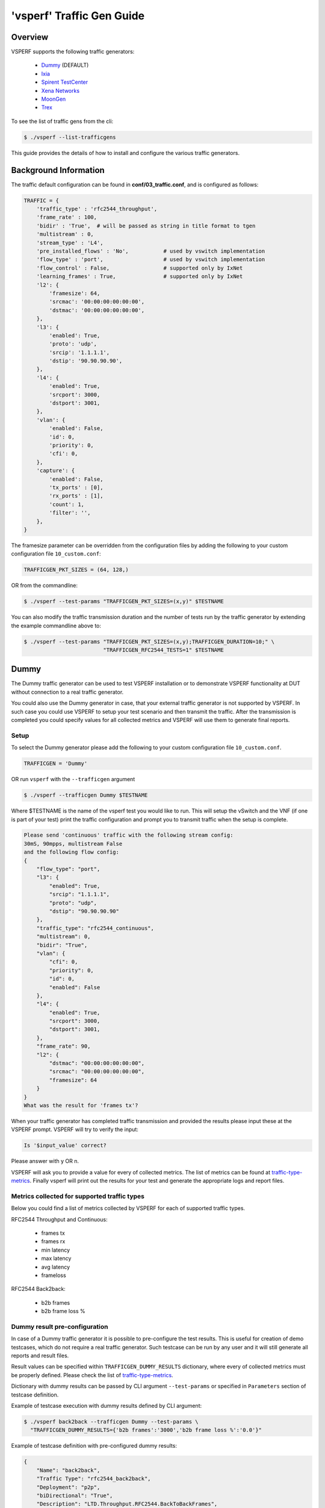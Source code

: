 .. This work is licensed under a Creative Commons Attribution 4.0 International License.
.. http://creativecommons.org/licenses/by/4.0
.. (c) OPNFV, Intel Corporation, AT&T and others.

.. _trafficgen-installation:

===========================
'vsperf' Traffic Gen Guide
===========================

Overview
--------

VSPERF supports the following traffic generators:

  * Dummy_ (DEFAULT)
  * Ixia_
  * `Spirent TestCenter`_
  * `Xena Networks`_
  * MoonGen_
  * Trex_

To see the list of traffic gens from the cli:

.. code-block:: console

    $ ./vsperf --list-trafficgens

This guide provides the details of how to install
and configure the various traffic generators.

Background Information
----------------------
The traffic default configuration can be found in **conf/03_traffic.conf**,
and is configured as follows:

.. code-block:: console

    TRAFFIC = {
        'traffic_type' : 'rfc2544_throughput',
        'frame_rate' : 100,
        'bidir' : 'True',  # will be passed as string in title format to tgen
        'multistream' : 0,
        'stream_type' : 'L4',
        'pre_installed_flows' : 'No',           # used by vswitch implementation
        'flow_type' : 'port',                   # used by vswitch implementation
        'flow_control' : False,                 # supported only by IxNet
        'learning_frames' : True,               # supported only by IxNet
        'l2': {
            'framesize': 64,
            'srcmac': '00:00:00:00:00:00',
            'dstmac': '00:00:00:00:00:00',
        },
        'l3': {
            'enabled': True,
            'proto': 'udp',
            'srcip': '1.1.1.1',
            'dstip': '90.90.90.90',
        },
        'l4': {
            'enabled': True,
            'srcport': 3000,
            'dstport': 3001,
        },
        'vlan': {
            'enabled': False,
            'id': 0,
            'priority': 0,
            'cfi': 0,
        },
        'capture': {
            'enabled': False,
            'tx_ports' : [0],
            'rx_ports' : [1],
            'count': 1,
            'filter': '',
        },
    }

The framesize parameter can be overridden from the configuration
files by adding the following to your custom configuration file
``10_custom.conf``:

.. code-block:: console

    TRAFFICGEN_PKT_SIZES = (64, 128,)

OR from the commandline:

.. code-block:: console

    $ ./vsperf --test-params "TRAFFICGEN_PKT_SIZES=(x,y)" $TESTNAME

You can also modify the traffic transmission duration and the number
of tests run by the traffic generator by extending the example
commandline above to:

.. code-block:: console

    $ ./vsperf --test-params "TRAFFICGEN_PKT_SIZES=(x,y);TRAFFICGEN_DURATION=10;" \
                             "TRAFFICGEN_RFC2544_TESTS=1" $TESTNAME

.. _trafficgen-dummy:

Dummy
-----

The Dummy traffic generator can be used to test VSPERF installation or
to demonstrate VSPERF functionality at DUT without connection
to a real traffic generator.

You could also use the Dummy generator in case, that your external
traffic generator is not supported by VSPERF. In such case you could
use VSPERF to setup your test scenario and then transmit the traffic.
After the transmission is completed you could specify values for all
collected metrics and VSPERF will use them to generate final reports.

Setup
~~~~~

To select the Dummy generator please add the following to your
custom configuration file ``10_custom.conf``.

.. code-block:: console

     TRAFFICGEN = 'Dummy'

OR run ``vsperf`` with the ``--trafficgen`` argument

.. code-block:: console

    $ ./vsperf --trafficgen Dummy $TESTNAME

Where $TESTNAME is the name of the vsperf test you would like to run.
This will setup the vSwitch and the VNF (if one is part of your test)
print the traffic configuration and prompt you to transmit traffic
when the setup is complete.

.. code-block:: console

    Please send 'continuous' traffic with the following stream config:
    30mS, 90mpps, multistream False
    and the following flow config:
    {
        "flow_type": "port",
        "l3": {
            "enabled": True,
            "srcip": "1.1.1.1",
            "proto": "udp",
            "dstip": "90.90.90.90"
        },
        "traffic_type": "rfc2544_continuous",
        "multistream": 0,
        "bidir": "True",
        "vlan": {
            "cfi": 0,
            "priority": 0,
            "id": 0,
            "enabled": False
        },
        "l4": {
            "enabled": True,
            "srcport": 3000,
            "dstport": 3001,
        },
        "frame_rate": 90,
        "l2": {
            "dstmac": "00:00:00:00:00:00",
            "srcmac": "00:00:00:00:00:00",
            "framesize": 64
        }
    }
    What was the result for 'frames tx'?

When your traffic generator has completed traffic transmission and provided
the results please input these at the VSPERF prompt. VSPERF will try
to verify the input:

.. code-block:: console

    Is '$input_value' correct?

Please answer with y OR n.

VSPERF will ask you to provide a value for every of collected metrics. The list
of metrics can be found at traffic-type-metrics_.
Finally vsperf will print out the results for your test and generate the
appropriate logs and report files.

.. _traffic-type-metrics:

Metrics collected for supported traffic types
~~~~~~~~~~~~~~~~~~~~~~~~~~~~~~~~~~~~~~~~~~~~~

Below you could find a list of metrics collected by VSPERF for each of supported
traffic types.

RFC2544 Throughput and Continuous:

  * frames tx
  * frames rx
  * min latency
  * max latency
  * avg latency
  * frameloss

RFC2544 Back2back:

  * b2b frames
  * b2b frame loss %

Dummy result pre-configuration
~~~~~~~~~~~~~~~~~~~~~~~~~~~~~~

In case of a Dummy traffic generator it is possible to pre-configure the test
results. This is useful for creation of demo testcases, which do not require
a real traffic generator. Such testcase can be run by any user and it will still
generate all reports and result files.

Result values can be specified within ``TRAFFICGEN_DUMMY_RESULTS`` dictionary,
where every of collected metrics must be properly defined. Please check the list
of traffic-type-metrics_.

Dictionary with dummy results can be passed by CLI argument ``--test-params``
or specified in ``Parameters`` section of testcase definition.

Example of testcase execution with dummy results defined by CLI argument:

.. code-block:: console

    $ ./vsperf back2back --trafficgen Dummy --test-params \
      "TRAFFICGEN_DUMMY_RESULTS={'b2b frames':'3000','b2b frame loss %':'0.0'}"

Example of testcase definition with pre-configured dummy results:

.. code-block:: python

    {
        "Name": "back2back",
        "Traffic Type": "rfc2544_back2back",
        "Deployment": "p2p",
        "biDirectional": "True",
        "Description": "LTD.Throughput.RFC2544.BackToBackFrames",
        "Parameters" : {
            'TRAFFICGEN_DUMMY_RESULTS' : {'b2b frames':'3000','b2b frame loss %':'0.0'}
        },
    },

**NOTE:** Pre-configured results for the Dummy traffic generator will be used only
in case, that the Dummy traffic generator is used. Otherwise the option
``TRAFFICGEN_DUMMY_RESULTS`` will be ignored.

.. _Ixia:

Ixia
----

VSPERF can use both IxNetwork and IxExplorer TCL servers to control Ixia chassis.
However, usage of IxNetwork TCL server is a preferred option. The following sections
will describe installation and configuration of IxNetwork components used by VSPERF.

Installation
~~~~~~~~~~~~

On the system under the test you need to install IxNetworkTclClient$(VER\_NUM)Linux.bin.tgz.

On the IXIA client software system you need to install IxNetwork TCL server. After its
installation you should configure it as follows:

    1. Find the IxNetwork TCL server app (start -> All Programs -> IXIA ->
       IxNetwork -> IxNetwork\_$(VER\_NUM) -> IxNetwork TCL Server)
    2. Right click on IxNetwork TCL Server, select properties - Under shortcut tab in
       the Target dialogue box make sure there is the argument "-tclport xxxx"
       where xxxx is your port number (take note of this port number as you will
       need it for the 10\_custom.conf file).

       .. image:: TCLServerProperties.png

    3. Hit Ok and start the TCL server application

VSPERF configuration
~~~~~~~~~~~~~~~~~~~~

There are several configuration options specific to the IxNetwork traffic generator
from IXIA. It is essential to set them correctly, before the VSPERF is executed
for the first time.

Detailed description of options follows:

 * ``TRAFFICGEN_IXNET_MACHINE`` - IP address of server, where IxNetwork TCL Server is running
 * ``TRAFFICGEN_IXNET_PORT`` - PORT, where IxNetwork TCL Server is accepting connections from
   TCL clients
 * ``TRAFFICGEN_IXNET_USER`` - username, which will be used during communication with IxNetwork
   TCL Server and IXIA chassis
 * ``TRAFFICGEN_IXIA_HOST`` - IP address of IXIA traffic generator chassis
 * ``TRAFFICGEN_IXIA_CARD`` - identification of card with dedicated ports at IXIA chassis
 * ``TRAFFICGEN_IXIA_PORT1`` - identification of the first dedicated port at ``TRAFFICGEN_IXIA_CARD``
   at IXIA chassis; VSPERF uses two separated ports for traffic generation. In case of
   unidirectional traffic, it is essential to correctly connect 1st IXIA port to the 1st NIC
   at DUT, i.e. to the first PCI handle from ``WHITELIST_NICS`` list. Otherwise traffic may not
   be able to pass through the vSwitch.
   **NOTE**: In case that ``TRAFFICGEN_IXIA_PORT1`` and ``TRAFFICGEN_IXIA_PORT2`` are set to the
   same value, then VSPERF will assume, that there is only one port connection between IXIA
   and DUT. In this case it must be ensured, that chosen IXIA port is physically connected to the
   first NIC from ``WHITELIST_NICS`` list.
 * ``TRAFFICGEN_IXIA_PORT2`` - identification of the second dedicated port at ``TRAFFICGEN_IXIA_CARD``
   at IXIA chassis; VSPERF uses two separated ports for traffic generation. In case of
   unidirectional traffic, it is essential to correctly connect 2nd IXIA port to the 2nd NIC
   at DUT, i.e. to the second PCI handle from ``WHITELIST_NICS`` list. Otherwise traffic may not
   be able to pass through the vSwitch.
   **NOTE**: In case that ``TRAFFICGEN_IXIA_PORT1`` and ``TRAFFICGEN_IXIA_PORT2`` are set to the
   same value, then VSPERF will assume, that there is only one port connection between IXIA
   and DUT. In this case it must be ensured, that chosen IXIA port is physically connected to the
   first NIC from ``WHITELIST_NICS`` list.
 * ``TRAFFICGEN_IXNET_LIB_PATH`` - path to the DUT specific installation of IxNetwork TCL API
 * ``TRAFFICGEN_IXNET_TCL_SCRIPT`` - name of the TCL script, which VSPERF will use for
   communication with IXIA TCL server
 * ``TRAFFICGEN_IXNET_TESTER_RESULT_DIR`` - folder accessible from IxNetwork TCL server,
   where test results are stored, e.g. ``c:/ixia_results``; see test-results-share_
 * ``TRAFFICGEN_IXNET_DUT_RESULT_DIR`` - directory accessible from the DUT, where test
   results from IxNetwork TCL server are stored, e.g. ``/mnt/ixia_results``; see
   test-results-share_

.. _test-results-share:

Test results share
~~~~~~~~~~~~~~~~~~

VSPERF is not able to retrieve test results via TCL API directly. Instead, all test
results are stored at IxNetwork TCL server. Results are stored at folder defined by
``TRAFFICGEN_IXNET_TESTER_RESULT_DIR`` configuration parameter. Content of this
folder must be shared (e.g. via samba protocol) between TCL Server and DUT, where
VSPERF is executed. VSPERF expects, that test results will be available at directory
configured by ``TRAFFICGEN_IXNET_DUT_RESULT_DIR`` configuration parameter.

Example of sharing configuration:

 * Create a new folder at IxNetwork TCL server machine, e.g. ``c:\ixia_results``
 * Modify sharing options of ``ixia_results`` folder to share it with everybody
 * Create a new directory at DUT, where shared directory with results
   will be mounted, e.g. ``/mnt/ixia_results``
 * Update your custom VSPERF configuration file as follows:

   .. code-block:: python

       TRAFFICGEN_IXNET_TESTER_RESULT_DIR = 'c:/ixia_results'
       TRAFFICGEN_IXNET_DUT_RESULT_DIR = '/mnt/ixia_results'

   **NOTE:** It is essential to use slashes '/' also in path
   configured by ``TRAFFICGEN_IXNET_TESTER_RESULT_DIR`` parameter.
 * Install cifs-utils package.

   e.g. at rpm based Linux distribution:

   .. code-block:: console

       yum install cifs-utils

 * Mount shared directory, so VSPERF can access test results.

   e.g. by adding new record into ``/etc/fstab``

   .. code-block:: console

       mount -t cifs //_TCL_SERVER_IP_OR_FQDN_/ixia_results /mnt/ixia_results
             -o file_mode=0777,dir_mode=0777,nounix

It is recommended to verify, that any new file inserted into ``c:/ixia_results`` folder
is visible at DUT inside ``/mnt/ixia_results`` directory.

.. _`Spirent TestCenter`:

Spirent Setup
-------------

Spirent installation files and instructions are available on the
Spirent support website at:

http://support.spirent.com

Select a version of Spirent TestCenter software to utilize. This example
will use Spirent TestCenter v4.57 as an example. Substitute the appropriate
version in place of 'v4.57' in the examples, below.

On the CentOS 7 System
~~~~~~~~~~~~~~~~~~~~~~

Download and install the following:

Spirent TestCenter Application, v4.57 for 64-bit Linux Client

Spirent Virtual Deployment Service (VDS)
~~~~~~~~~~~~~~~~~~~~~~~~~~~~~~~~~~~~~~~~

Spirent VDS is required for both TestCenter hardware and virtual
chassis in the vsperf environment. For installation, select the version
that matches the Spirent TestCenter Application version. For v4.57,
the matching VDS version is 1.0.55. Download either the ova (VMware)
or qcow2 (QEMU) image and create a VM with it. Initialize the VM
according to Spirent installation instructions.

Using Spirent TestCenter Virtual (STCv)
~~~~~~~~~~~~~~~~~~~~~~~~~~~~~~~~~~~~~~~

STCv is available in both ova (VMware) and qcow2 (QEMU) formats. For
VMware, download:

Spirent TestCenter Virtual Machine for VMware, v4.57 for Hypervisor - VMware ESX.ESXi

Virtual test port performance is affected by the hypervisor configuration. For
best practice results in deploying STCv, the following is suggested:

- Create a single VM with two test ports rather than two VMs with one port each
- Set STCv in DPDK mode
- Give STCv 2*n + 1 cores, where n = the number of ports. For vsperf, cores = 5.
- Turning off hyperthreading and pinning these cores will improve performance
- Give STCv 2 GB of RAM

To get the highest performance and accuracy, Spirent TestCenter hardware is
recommended. vsperf can run with either stype test ports.

Using STC REST Client
~~~~~~~~~~~~~~~~~~~~~
The stcrestclient package provides the stchttp.py ReST API wrapper module.
This allows simple function calls, nearly identical to those provided by
StcPython.py, to be used to access TestCenter server sessions via the
STC ReST API. Basic ReST functionality is provided by the resthttp module,
and may be used for writing ReST clients independent of STC.

- Project page: <https://github.com/Spirent/py-stcrestclient>
- Package download: <http://pypi.python.org/pypi/stcrestclient>

To use REST interface, follow the instructions in the Project page to
install the package. Once installed, the scripts named with 'rest' keyword
can be used. For example: testcenter-rfc2544-rest.py can be used to run
RFC 2544 tests using the REST interface.

Configuration:
~~~~~~~~~~~~~~

1. The Labserver and license server addresses. These parameters applies to
   all the tests, and are mandatory for all tests.

.. code-block:: console

    TRAFFICGEN_STC_LAB_SERVER_ADDR = " "
    TRAFFICGEN_STC_LICENSE_SERVER_ADDR = " "
    TRAFFICGEN_STC_PYTHON2_PATH = " "
    TRAFFICGEN_STC_TESTCENTER_PATH = " "
    TRAFFICGEN_STC_TEST_SESSION_NAME = " "
    TRAFFICGEN_STC_CSV_RESULTS_FILE_PREFIX = " "

2. For RFC2544 tests, the following parameters are mandatory

.. code-block:: console

    TRAFFICGEN_STC_EAST_CHASSIS_ADDR = " "
    TRAFFICGEN_STC_EAST_SLOT_NUM = " "
    TRAFFICGEN_STC_EAST_PORT_NUM = " "
    TRAFFICGEN_STC_EAST_INTF_ADDR = " "
    TRAFFICGEN_STC_EAST_INTF_GATEWAY_ADDR = " "
    TRAFFICGEN_STC_WEST_CHASSIS_ADDR = ""
    TRAFFICGEN_STC_WEST_SLOT_NUM = " "
    TRAFFICGEN_STC_WEST_PORT_NUM = " "
    TRAFFICGEN_STC_WEST_INTF_ADDR = " "
    TRAFFICGEN_STC_WEST_INTF_GATEWAY_ADDR = " "
    TRAFFICGEN_STC_RFC2544_TPUT_TEST_FILE_NAME

3. RFC2889 tests: Currently, the forwarding, address-caching, and
   address-learning-rate tests of RFC2889 are supported.
   The testcenter-rfc2889-rest.py script implements the rfc2889 tests.
   The configuration for RFC2889 involves test-case definition, and parameter
   definition, as described below. New results-constants, as shown below, are
   added to support these tests.

Example of testcase definition for RFC2889 tests:

.. code-block:: python

    {
        "Name": "phy2phy_forwarding",
        "Deployment": "p2p",
        "Description": "LTD.Forwarding.RFC2889.MaxForwardingRate",
        "Parameters" : {
            "TRAFFIC" : {
                "traffic_type" : "rfc2889_forwarding",
            },
        },
    }

For RFC2889 tests, specifying the locations for the monitoring ports is mandatory.
Necessary parameters are:

.. code-block:: console

    TRAFFICGEN_STC_RFC2889_TEST_FILE_NAME
    TRAFFICGEN_STC_EAST_CHASSIS_ADDR = " "
    TRAFFICGEN_STC_EAST_SLOT_NUM = " "
    TRAFFICGEN_STC_EAST_PORT_NUM = " "
    TRAFFICGEN_STC_EAST_INTF_ADDR = " "
    TRAFFICGEN_STC_EAST_INTF_GATEWAY_ADDR = " "
    TRAFFICGEN_STC_WEST_CHASSIS_ADDR = ""
    TRAFFICGEN_STC_WEST_SLOT_NUM = " "
    TRAFFICGEN_STC_WEST_PORT_NUM = " "
    TRAFFICGEN_STC_WEST_INTF_ADDR = " "
    TRAFFICGEN_STC_WEST_INTF_GATEWAY_ADDR = " "
    TRAFFICGEN_STC_VERBOSE = "True"
    TRAFFICGEN_STC_RFC2889_LOCATIONS="//10.1.1.1/1/1,//10.1.1.1/2/2"

Other Configurations are :

.. code-block:: console

    TRAFFICGEN_STC_RFC2889_MIN_LR = 1488
    TRAFFICGEN_STC_RFC2889_MAX_LR = 14880
    TRAFFICGEN_STC_RFC2889_MIN_ADDRS = 1000
    TRAFFICGEN_STC_RFC2889_MAX_ADDRS = 65536
    TRAFFICGEN_STC_RFC2889_AC_LR = 1000

The first 2 values are for address-learning test where as other 3 values are
for the Address caching capacity test. LR: Learning Rate. AC: Address Caching.
Maximum value for address is 16777216. Whereas, maximum for LR is 4294967295.

Results for RFC2889 Tests: Forwarding tests outputs following values:

.. code-block:: console

    TX_RATE_FPS : "Transmission Rate in Frames/sec"
    THROUGHPUT_RX_FPS: "Received Throughput Frames/sec"
    TX_RATE_MBPS : " Transmission rate in MBPS"
    THROUGHPUT_RX_MBPS: "Received Throughput in MBPS"
    TX_RATE_PERCENT: "Transmission Rate in Percentage"
    FRAME_LOSS_PERCENT: "Frame loss in Percentage"
    FORWARDING_RATE_FPS: " Maximum Forwarding Rate in FPS"


Whereas, the address caching test outputs following values,

.. code-block:: console

    CACHING_CAPACITY_ADDRS = 'Number of address it can cache'
    ADDR_LEARNED_PERCENT = 'Percentage of address successfully learned'

and address learning test outputs just a single value:

.. code-block:: console

    OPTIMAL_LEARNING_RATE_FPS = 'Optimal learning rate in fps'

Note that 'FORWARDING_RATE_FPS', 'CACHING_CAPACITY_ADDRS',
'ADDR_LEARNED_PERCENT' and 'OPTIMAL_LEARNING_RATE_FPS' are the new
result-constants added to support RFC2889 tests.

.. _`Xena Networks`:

Xena Networks
-------------

Installation
~~~~~~~~~~~~

Xena Networks traffic generator requires specific files and packages to be
installed. It is assumed the user has access to the Xena2544.exe file which
must be placed in VSPerf installation location under the tools/pkt_gen/xena
folder. Contact Xena Networks for the latest version of this file. The user
can also visit www.xenanetworks/downloads to obtain the file with a valid
support contract.

**Note** VSPerf has been fully tested with version v2.43 of Xena2544.exe

To execute the Xena2544.exe file under Linux distributions the mono-complete
package must be installed. To install this package follow the instructions
below. Further information can be obtained from
http://www.mono-project.com/docs/getting-started/install/linux/

.. code-block:: console

    rpm --import "http://keyserver.ubuntu.com/pks/lookup?op=get&search=0x3FA7E0328081BFF6A14DA29AA6A19B38D3D831EF"
    yum-config-manager --add-repo http://download.mono-project.com/repo/centos/
    yum -y install mono-complete

To prevent gpg errors on future yum installation of packages the mono-project
repo should be disabled once installed.

.. code-block:: console

    yum-config-manager --disable download.mono-project.com_repo_centos_

Configuration
~~~~~~~~~~~~~

Connection information for your Xena Chassis must be supplied inside the
``10_custom.conf`` or ``03_custom.conf`` file. The following parameters must be
set to allow for proper connections to the chassis.

.. code-block:: console

    TRAFFICGEN_XENA_IP = ''
    TRAFFICGEN_XENA_PORT1 = ''
    TRAFFICGEN_XENA_PORT2 = ''
    TRAFFICGEN_XENA_USER = ''
    TRAFFICGEN_XENA_PASSWORD = ''
    TRAFFICGEN_XENA_MODULE1 = ''
    TRAFFICGEN_XENA_MODULE2 = ''

RFC2544 Throughput Testing
~~~~~~~~~~~~~~~~~~~~~~~~~~

Xena traffic generator testing for rfc2544 throughput can be modified for
different behaviors if needed. The default options for the following are
optimized for best results.

.. code-block:: console

    TRAFFICGEN_XENA_2544_TPUT_INIT_VALUE = '10.0'
    TRAFFICGEN_XENA_2544_TPUT_MIN_VALUE = '0.1'
    TRAFFICGEN_XENA_2544_TPUT_MAX_VALUE = '100.0'
    TRAFFICGEN_XENA_2544_TPUT_VALUE_RESOLUTION = '0.5'
    TRAFFICGEN_XENA_2544_TPUT_USEPASS_THRESHHOLD = 'false'
    TRAFFICGEN_XENA_2544_TPUT_PASS_THRESHHOLD = '0.0'

Each value modifies the behavior of rfc 2544 throughput testing. Refer to your
Xena documentation to understand the behavior changes in modifying these
values.

Xena RFC2544 testing inside VSPerf also includes a final verification option.
This option allows for a faster binary search with a longer final verification
of the binary search result. This feature can be enabled in the configuration
files as well as the length of the final verification in seconds.

..code-block:: python

    TRAFFICGEN_XENA_RFC2544_VERIFY = False
    TRAFFICGEN_XENA_RFC2544_VERIFY_DURATION = 120

If the final verification does not pass the test with the lossrate specified
it will continue the binary search from its previous point. If the smart search
option is enabled the search will continue by taking the current pass rate minus
the minimum and divided by 2. The maximum is set to the last pass rate minus the
threshold value set.

For example if the settings are as follows

..code-block:: python

    TRAFFICGEN_XENA_RFC2544_BINARY_RESTART_SMART_SEARCH = True
    TRAFFICGEN_XENA_2544_TPUT_MIN_VALUE = '0.5'
    TRAFFICGEN_XENA_2544_TPUT_VALUE_RESOLUTION = '0.5'

and the verification attempt was 64.5, smart search would take 64.5 - 0.5 / 2.
This would continue the search at 32 but still have a maximum possible value of
64.

If smart is not enabled it will just resume at the last pass rate minus the
threshold value.

Continuous Traffic Testing
~~~~~~~~~~~~~~~~~~~~~~~~~~

Xena continuous traffic by default does a 3 second learning preemption to allow
the DUT to receive learning packets before a continuous test is performed. If
a custom test case requires this learning be disabled, you can disable the option
or modify the length of the learning by modifying the following settings.

.. code-block:: console

    TRAFFICGEN_XENA_CONT_PORT_LEARNING_ENABLED = False
    TRAFFICGEN_XENA_CONT_PORT_LEARNING_DURATION = 3

MoonGen
-------

Installation
~~~~~~~~~~~~

MoonGen architecture overview and general installation instructions
can be found here:

https://github.com/emmericp/MoonGen

* Note:  Today, MoonGen with VSPERF only supports 10Gbps line speeds.

For VSPERF use, MoonGen should be cloned from here (as opposed to the
previously mentioned GitHub):

.. code-block:: console

    git clone https://github.com/atheurer/lua-trafficgen

and use the master branch:

.. code-block:: console

    git checkout master

VSPERF uses a particular Lua script with the MoonGen project:

trafficgen.lua

Follow MoonGen set up and execution instructions here:

https://github.com/atheurer/lua-trafficgen/blob/master/README.md

Note one will need to set up ssh login to not use passwords between the server
running MoonGen and the device under test (running the VSPERF test
infrastructure).  This is because VSPERF on one server uses 'ssh' to
configure and run MoonGen upon the other server.

One can set up this ssh access by doing the following on both servers:

.. code-block:: console

    ssh-keygen -b 2048 -t rsa
    ssh-copy-id <other server>

Configuration
~~~~~~~~~~~~~

Connection information for MoonGen must be supplied inside the
``10_custom.conf`` or ``03_custom.conf`` file. The following parameters must be
set to allow for proper connections to the host with MoonGen.

.. code-block:: console

    TRAFFICGEN_MOONGEN_HOST_IP_ADDR = ""
    TRAFFICGEN_MOONGEN_USER = ""
    TRAFFICGEN_MOONGEN_BASE_DIR = ""
    TRAFFICGEN_MOONGEN_PORTS = ""
    TRAFFICGEN_MOONGEN_LINE_SPEED_GBPS = ""

Trex
----

Installation
~~~~~~~~~~~~

Trex architecture overview and general installation instructions
can be found here:

https://trex-tgn.cisco.com/trex/doc/trex_stateless.html

You can directly download from GitHub:

.. code-block:: console

    git clone https://github.com/cisco-system-traffic-generator/trex-core

and use the master branch:

.. code-block:: console

    git checkout master

or Trex latest release you can download from here:

.. code-block:: console

    wget --no-cache http://trex-tgn.cisco.com/trex/release/latest

After download, Trex repo has to be built:

.. code-block:: console

   cd trex-core/linux_dpdk
   ./b configure   (run only once)
   ./b build

Next step is to create a minimum configuration file. It can be created by script ``dpdk_setup_ports.py``.
The script with parameter ``-i`` will run in interactive mode and it will create file ``/etc/trex_cfg.yaml``.

.. code-block:: console

   cd trex-core/scripts
   sudo ./dpdk_setup_ports.py -i

Or example of configuration file can be found at location below, but it must be updated manually:

.. code-block:: console

   cp trex-core/scripts/cfg/simple_cfg /etc/trex_cfg.yaml

For additional information about configuration file see official documentation (chapter 3.1.2):

https://trex-tgn.cisco.com/trex/doc/trex_manual.html#_creating_minimum_configuration_file

After compilation and configuration it is possible to run trex server in stateless mode.
It is neccesary for proper connection between Trex server and VSPERF.

.. code-block:: console

   cd trex-core/scripts/
   ./t-rex-64 -i

For additional information about Trex stateless mode see Trex stateless documentation:

https://trex-tgn.cisco.com/trex/doc/trex_stateless.html

**NOTE:** One will need to set up ssh login to not use passwords between the server
running Trex and the device under test (running the VSPERF test
infrastructure). This is because VSPERF on one server uses 'ssh' to
configure and run Trex upon the other server.

One can set up this ssh access by doing the following on both servers:

.. code-block:: console

    ssh-keygen -b 2048 -t rsa
    ssh-copy-id <other server>

Configuration
~~~~~~~~~~~~~

Connection information for Trex must be supplied inside the custom configuration
file. The following parameters must be set to allow for proper connections to the host with Trex.
Example of this configuration is in conf/03_traffic.conf or conf/10_custom.conf.

.. code-block:: console

    TRAFFICGEN_TREX_HOST_IP_ADDR = ''
    TRAFFICGEN_TREX_USER = ''
    TRAFFICGEN_TREX_BASE_DIR = ''

TRAFFICGEN_TREX_USER has to have sudo permission and password-less access.
TRAFFICGEN_TREX_BASE_DIR is the place, where is stored 't-rex-64' file.

It is possible to specify the accuracy of RFC2544 Throughput measurement.
Threshold below defines maximal difference between frame rate of successful
(i.e. defined frameloss was reached) and unsuccessful (i.e. frameloss was
exceeded) iterations.

Default value of this parameter is defined in conf/03_traffic.conf as follows:

.. code-block:: console

    TRAFFICGEN_TREX_RFC2544_TPUT_THRESHOLD = ''

T-Rex can have learning packets enabled. For certain tests it may be beneficial
to send some packets before starting test traffic to allow switch learning to take
place. This can be adjusted with the following configurations:

.. code-block:: console

    TRAFFICGEN_TREX_LEARNING_MODE=True
    TRAFFICGEN_TREX_LEARNING_DURATION=5

SR-IOV and Multistream layer 2
~~~~~~~~~~~~~~~~~~~~~~~~~~~~~~
T-Rex by default only accepts packets on the receive side if the destination mac matches the
MAC address specified in the /etc/trex-cfg.yaml on the server side. For SR-IOV this creates
challenges with modifying the MAC address in the traffic profile to correctly flow packets
through specified VFs. To remove this limitation enable promiscuous mode on T-Rex to allow
all packets regardless of the destination mac to be accepted.

This also creates problems when doing multistream at layer 2 since the source macs will be
modified. Enable Promiscuous mode when doing multistream at layer 2 testing with T-Rex.

.. code-block:: console

    TRAFFICGEN_TREX_PROMISCUOUS=True

RFC2544 Validation
~~~~~~~~~~~~~~~~~~

T-Rex can perform a verification run for a longer duration once the binary search of the
RFC2544 trials have completed. This duration should be at least 60 seconds. This is similar
to other traffic generator functionality where a more sustained time can be attempted to
verify longer runs from the result of the search. This can be configured with the following
params

.. code-block:: console

    TRAFFICGEN_TREX_VERIFICATION_MODE = False
    TRAFFICGEN_TREX_VERIFICATION_DURATION = 60
    TRAFFICGEN_TREX_MAXIMUM_VERIFICATION_TRIALS = 10

The duration and maximum number of attempted verification trials can be set to change the
behavior of this step. If the verification step fails, it will resume the binary search
with new values where the maximum output will be the last attempted frame rate minus the
current set thresh hold.
